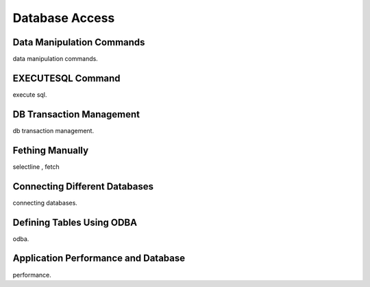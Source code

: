 

==================
Database Access
==================

Data Manipulation Commands
--------------------------
data manipulation commands.

EXECUTESQL Command
---------------
execute sql.

DB Transaction Management
-------------------------
db transaction management.


Fething Manually
----------------

selectline , fetch

Connecting Different Databases
------------------------------

connecting databases.


Defining Tables Using ODBA
--------------------------

odba.


Application Performance and Database
------------------------------------

performance.
